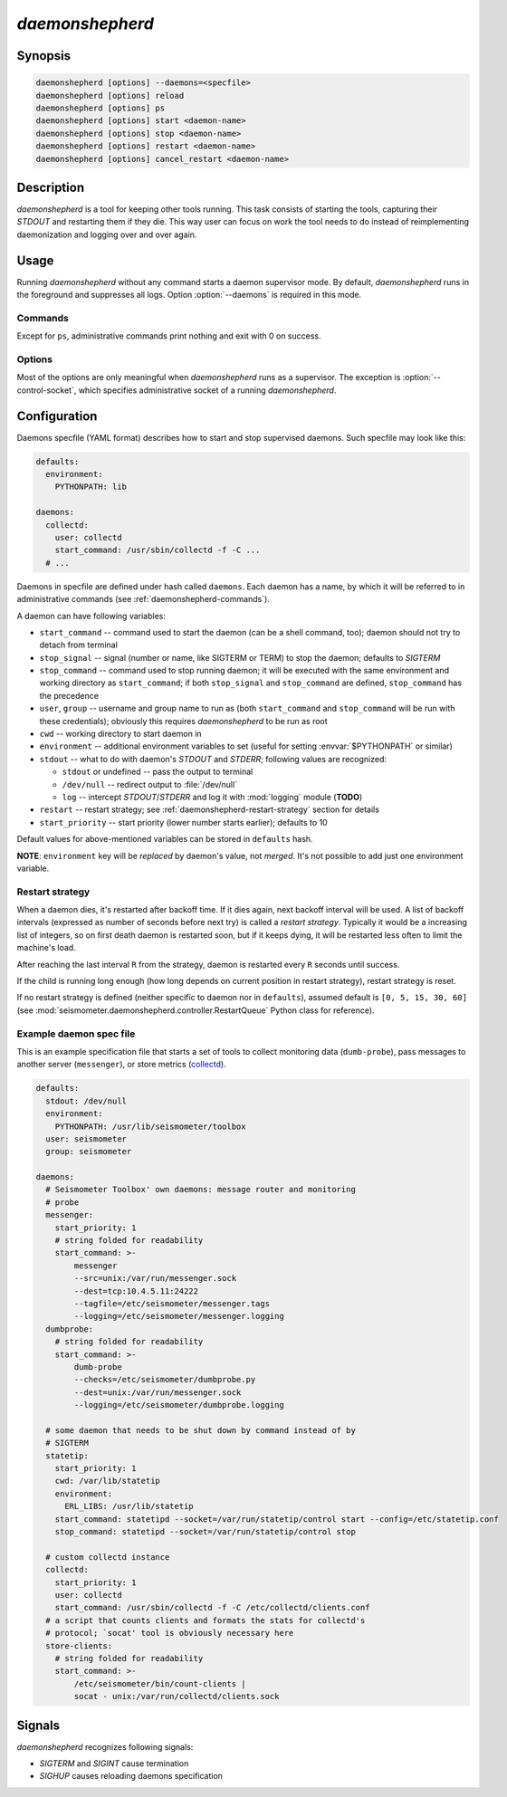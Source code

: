 ****************
*daemonshepherd*
****************

Synopsis
========

.. code-block:: none

   daemonshepherd [options] --daemons=<specfile>
   daemonshepherd [options] reload
   daemonshepherd [options] ps
   daemonshepherd [options] start <daemon-name>
   daemonshepherd [options] stop <daemon-name>
   daemonshepherd [options] restart <daemon-name>
   daemonshepherd [options] cancel_restart <daemon-name>

Description
===========

*daemonshepherd* is a tool for keeping other tools running. This task consists
of starting the tools, capturing their *STDOUT* and restarting them if they
die. This way user can focus on work the tool needs to do instead of
reimplementing daemonization and logging over and over again.

Usage
=====

Running *daemonshepherd* without any command starts a daemon supervisor mode.
By default, *daemonshepherd* runs in the foreground and suppresses all logs.
Option :option:`--daemons` is required in this mode.

.. _daemonshepherd-commands:

Commands
--------

Except for ``ps``, administrative commands print nothing and exit with 0 on
success.

.. describe:: daemonshepherd ps

   lists daemons that are currently defined, one JSON per line

.. describe:: daemonshepherd reload

   instructs *daemonshepherd* to reload its configuration; the same as sending
   *SIGHUP* signal

.. describe:: daemonshepherd start <daemon-name>

   starts the specified daemon

.. describe:: daemonshepherd stop <daemon-name>

   stops the specified daemon

.. describe:: daemonshepherd restart <daemon-name>

   restarts the specified daemon

.. describe:: daemonshepherd cancel_restart <daemon-name>

   cancels pending restart of specified daemon

Options
-------

Most of the options are only meaningful when *daemonshepherd* runs as
a supervisor. The exception is :option:`--control-socket`, which specifies
administrative socket of a running *daemonshepherd*.

.. option:: -f <specfile>, --daemons <specfile>

   specification of daemons to start (see :ref:`daemonshepherd-specfile` for
   details)

.. option:: -l <config>, --logging <config>

   logging configuration, in JSON or YAML format (see
   :ref:`yaml-logging-config` for example structure)

.. option:: -s <path>, --control-socket <path>

   unix socket path to listen for administrative commands

.. option:: -p <path>, --pid-file <path>

   path to file with PID of *daemonshepherd* instance

.. option:: -d, --background

   detach from terminal and change working directory to :file:`/`

.. option:: -u <user>, --user <user>

   user to run as

.. option:: -g <group>, --group <group>

   group to run as

.. _daemonshepherd-specfile:

Configuration
=============

Daemons specfile (YAML format) describes how to start and stop supervised
daemons. Such specfile may look like this:

.. code-block:: yaml

   defaults:
     environment:
       PYTHONPATH: lib

   daemons:
     collectd:
       user: collectd
       start_command: /usr/sbin/collectd -f -C ...
     # ...

Daemons in specfile are defined under hash called ``daemons``. Each daemon has
a name, by which it will be referred to in administrative commands (see
:ref:`daemonshepherd-commands`).

A daemon can have following variables:

* ``start_command`` -- command used to start the daemon (can be a shell
  command, too); daemon should not try to detach from terminal
* ``stop_signal`` -- signal (number or name, like SIGTERM or TERM) to stop
  the daemon; defaults to *SIGTERM*
* ``stop_command`` -- command used to stop running daemon; it will be
  executed with the same environment and working directory as
  ``start_command``; if both ``stop_signal`` and ``stop_command`` are
  defined, ``stop_command`` has the precedence
* ``user``, ``group`` -- username and group name to run as (both
  ``start_command`` and ``stop_command`` will be run with these
  credentials); obviously this requires *daemonshepherd* to be run as root
* ``cwd`` -- working directory to start daemon in
* ``environment`` -- additional environment variables to set (useful for
  setting :envvar:`$PYTHONPATH` or similar)
* ``stdout`` -- what to do with daemon's *STDOUT* and *STDERR*; following
  values are recognized:

  * ``stdout`` or undefined -- pass the output to terminal
  * ``/dev/null`` -- redirect output to :file:`/dev/null`
  * ``log`` -- intercept *STDOUT*/*STDERR* and log it with :mod:`logging`
    module (**TODO**)

* ``restart`` -- restart strategy; see :ref:`daemonshepherd-restart-strategy`
  section for details
* ``start_priority`` -- start priority (lower number starts earlier);
  defaults to 10

Default values for above-mentioned variables can be stored in ``defaults``
hash.

**NOTE**: ``environment`` key will be *replaced* by daemon's value, not
*merged*. It's not possible to add just one environment variable.

.. _daemonshepherd-restart-strategy:

Restart strategy
----------------

When a daemon dies, it's restarted after backoff time. If it dies again, next
backoff interval will be used. A list of backoff intervals (expressed as
number of seconds before next try) is called a *restart strategy*. Typically
it would be a increasing list of integers, so on first death daemon is
restarted soon, but if it keeps dying, it will be restarted less often to
limit the machine's load.

After reaching the last interval ``R`` from the strategy, daemon is restarted
every ``R`` seconds until success.

If the child is running long enough (how long depends on current position in
restart strategy), restart strategy is reset.

If no restart strategy is defined (neither specific to daemon nor in
``defaults``), assumed default is ``[0, 5, 15, 30, 60]`` (see
:mod:`seismometer.daemonshepherd.controller.RestartQueue` Python class for
reference).

Example daemon spec file
------------------------

This is an example specification file that starts a set of tools to collect
monitoring data (``dumb-probe``), pass messages to another server
(``messenger``), or store metrics (`collectd <http://collectd.org>`_).

.. code-block:: yaml

   defaults:
     stdout: /dev/null
     environment:
       PYTHONPATH: /usr/lib/seismometer/toolbox
     user: seismometer
     group: seismometer

   daemons:
     # Seismometer Toolbox' own daemons: message router and monitoring
     # probe
     messenger:
       start_priority: 1
       # string folded for readability
       start_command: >-
           messenger
           --src=unix:/var/run/messenger.sock
           --dest=tcp:10.4.5.11:24222
           --tagfile=/etc/seismometer/messenger.tags
           --logging=/etc/seismometer/messenger.logging
     dumbprobe:
       # string folded for readability
       start_command: >-
           dumb-probe
           --checks=/etc/seismometer/dumbprobe.py
           --dest=unix:/var/run/messenger.sock
           --logging=/etc/seismometer/dumbprobe.logging

     # some daemon that needs to be shut down by command instead of by
     # SIGTERM
     statetip:
       start_priority: 1
       cwd: /var/lib/statetip
       environment:
         ERL_LIBS: /usr/lib/statetip
       start_command: statetipd --socket=/var/run/statetip/control start --config=/etc/statetip.conf
       stop_command: statetipd --socket=/var/run/statetip/control stop

     # custom collectd instance
     collectd:
       start_priority: 1
       user: collectd
       start_command: /usr/sbin/collectd -f -C /etc/collectd/clients.conf
     # a script that counts clients and formats the stats for collectd's
     # protocol; `socat' tool is obviously necessary here
     store-clients:
       # string folded for readability
       start_command: >-
           /etc/seismometer/bin/count-clients |
           socat - unix:/var/run/collectd/clients.sock

Signals
=======

*daemonshepherd* recognizes following signals:

* *SIGTERM* and *SIGINT* cause termination
* *SIGHUP* causes reloading daemons specification

